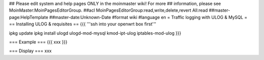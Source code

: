 ## Please edit system and help pages ONLY in the moinmaster wiki! For more
## information, please see MoinMaster:MoinPagesEditorGroup.
##acl MoinPagesEditorGroup:read,write,delete,revert All:read
##master-page:HelpTemplate
##master-date:Unknown-Date
#format wiki
#language en
= Traffic logging with ULOG & MySQL =
== Installing ULOG & requisites ==
{{{
'''ssh into your openwrt box first'''

ipkg update
ipkg install ulogd ulogd-mod-mysql kmod-ipt-ulog iptables-mod-ulog
}}}

=== Example ===
{{{
xxx
}}}


=== Display ===
xxx
